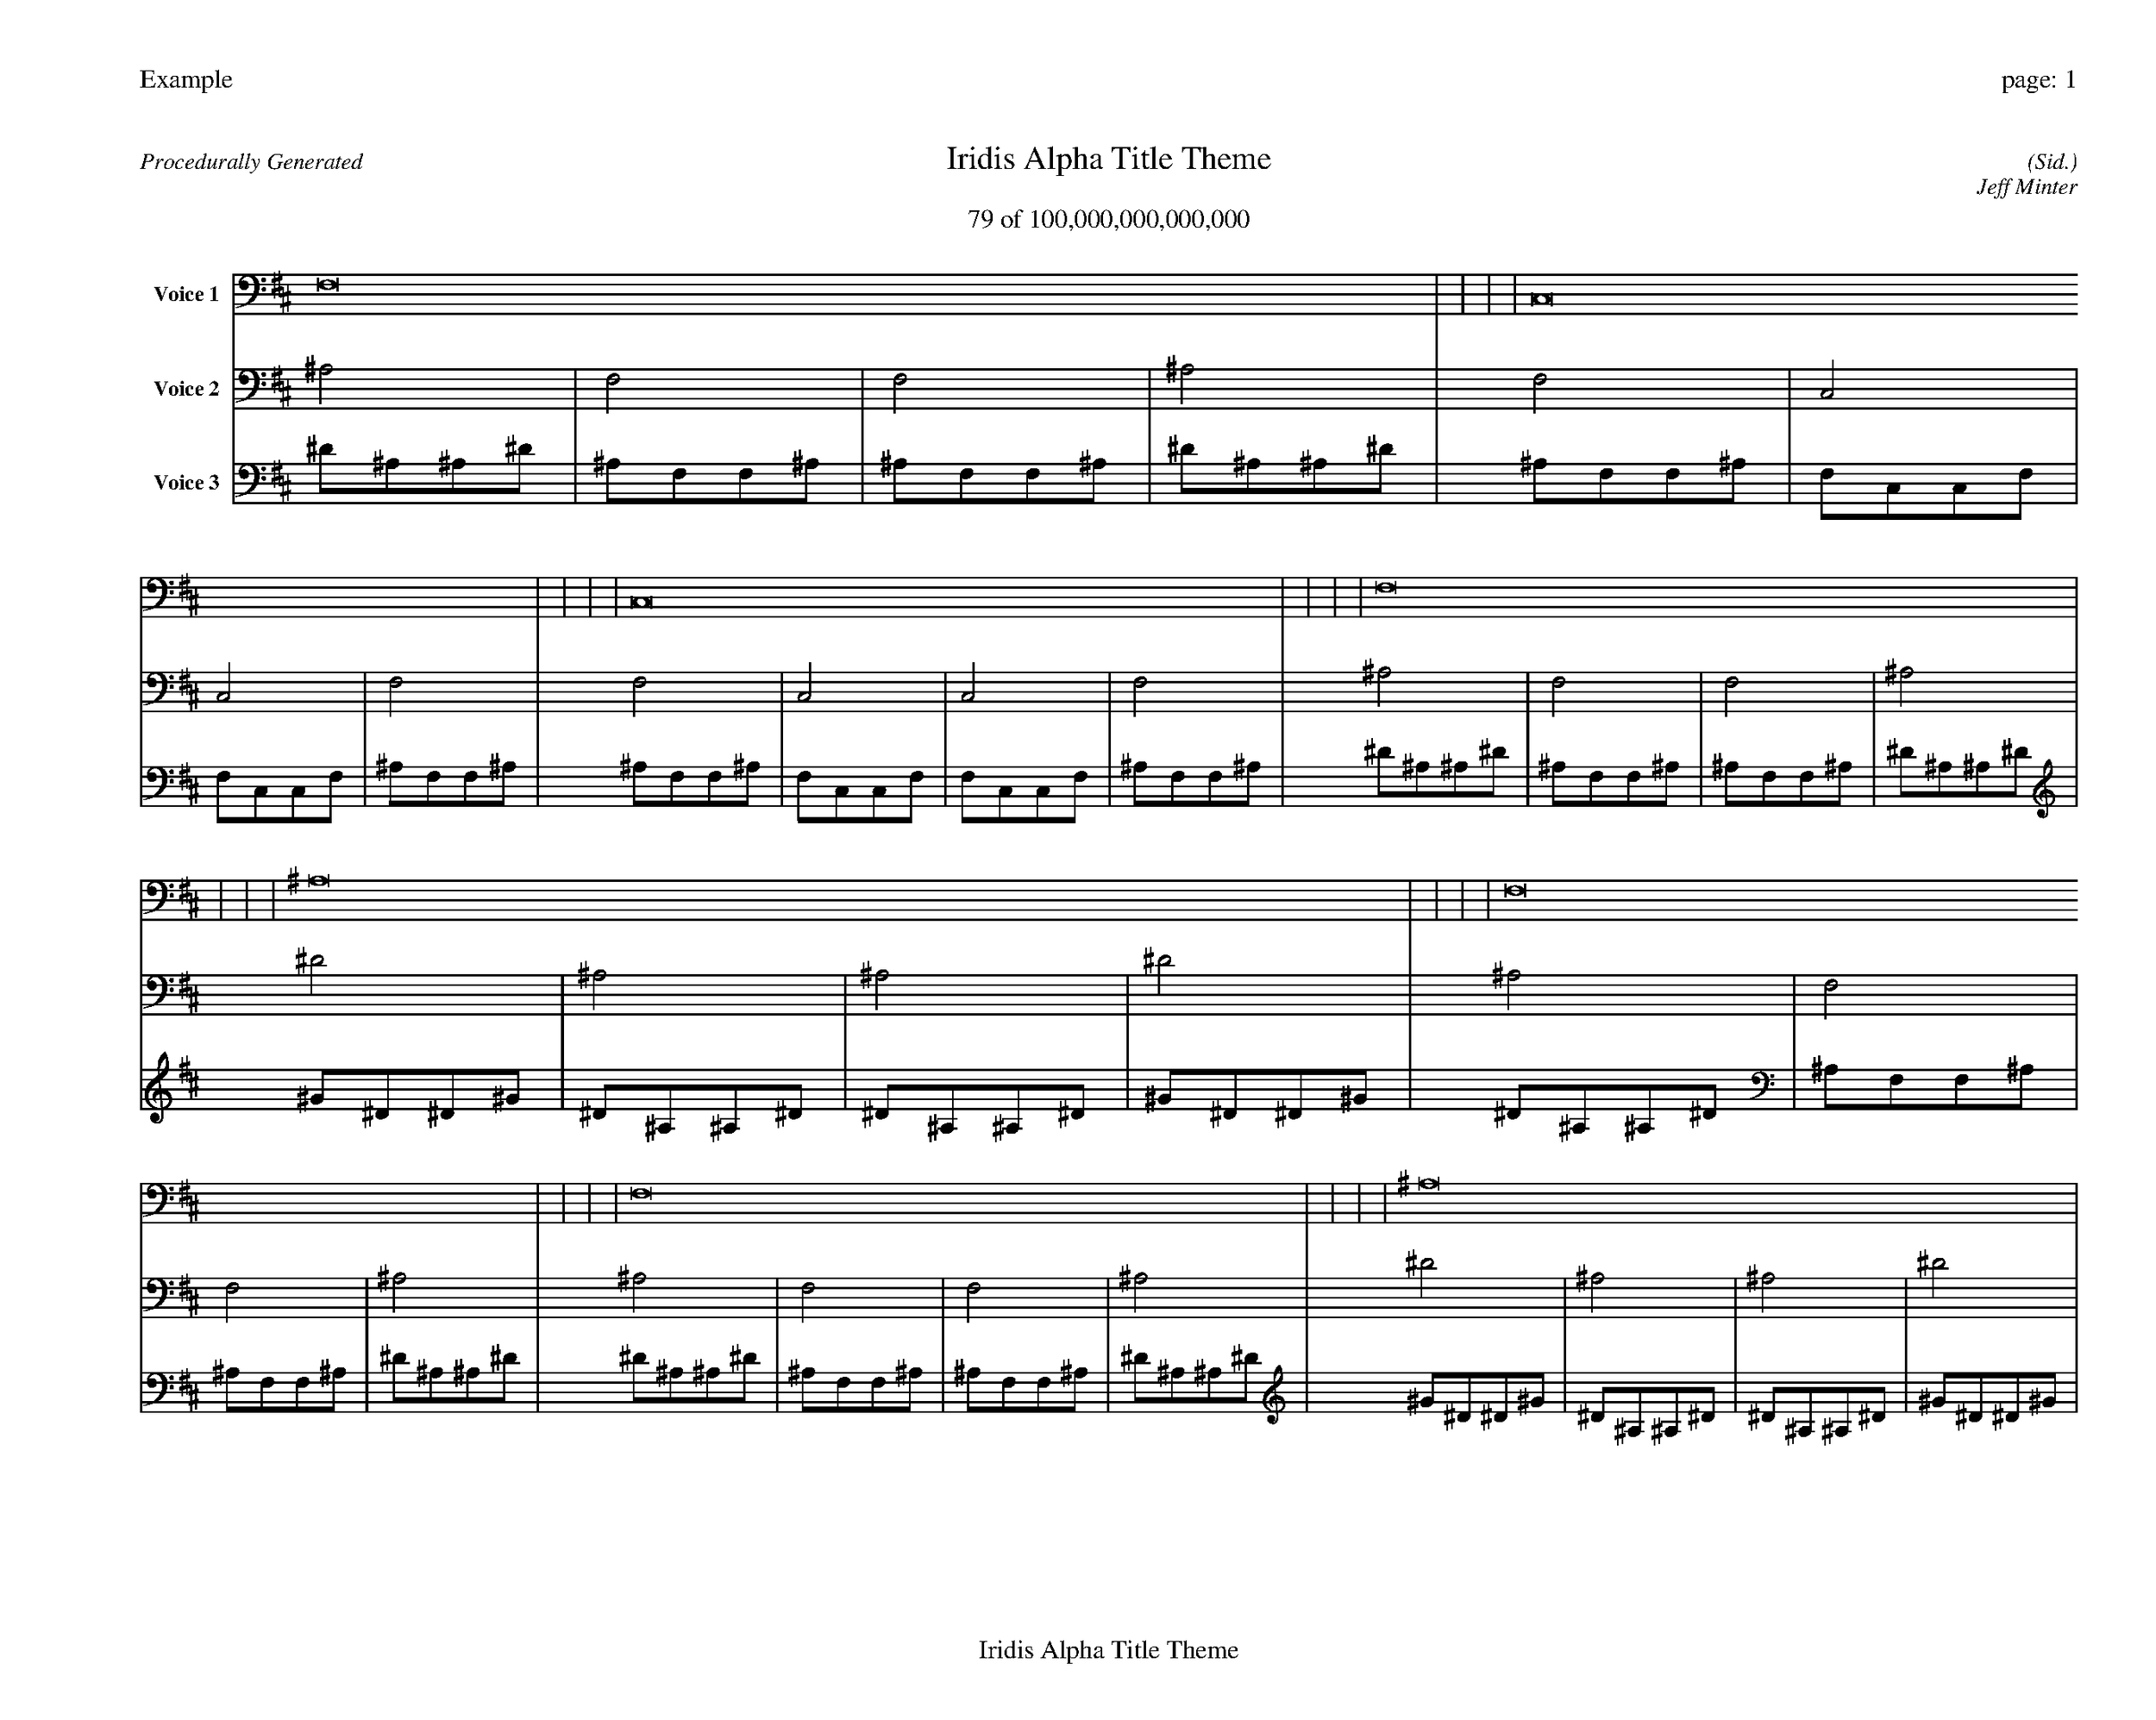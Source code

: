 
%abc-2.2
%%pagewidth 35cm
%%header "Example		page: $P"
%%footer "	$T"
%%gutter .5cm
%%barsperstaff 16
%%titleformat R-P-Q-T C1 O1, T+T N1
%%composerspace 0
X: 2 % start of header
T:Iridis Alpha Title Theme
T:79 of 100,000,000,000,000
C: (Sid.)
O: Jeff Minter
R:Procedurally Generated
L: 1/8
K: D % scale: C major
V:1 name="Voice 1"
F,16    |     |     |     | C,16    |     |     |     | C,16    |     |     |     | F,16    |     |     |     | ^A,16    |     |     |     | F,16    |     |     |     | F,16    |     |     |     | ^A,16    |     |     |     | F,16    |     |     |     | C,16    |     |     |     | C,16    |     |     |     | F,16    |     |     |     | F,16    |     |     |     | C,16    |     |     |     | C,16    |     |     |     | F,16    |     |     |     | :|
V:2 name="Voice 2"
^A,4    | F,4    | F,4    | ^A,4    | F,4    | C,4    | C,4    | F,4    | F,4    | C,4    | C,4    | F,4    | ^A,4    | F,4    | F,4    | ^A,4    | ^D4    | ^A,4    | ^A,4    | ^D4    | ^A,4    | F,4    | F,4    | ^A,4    | ^A,4    | F,4    | F,4    | ^A,4    | ^D4    | ^A,4    | ^A,4    | ^D4    | ^A,4    | F,4    | F,4    | ^A,4    | F,4    | C,4    | C,4    | F,4    | F,4    | C,4    | C,4    | F,4    | ^A,4    | F,4    | F,4    | ^A,4    | ^A,4    | F,4    | F,4    | ^A,4    | F,4    | C,4    | C,4    | F,4    | F,4    | C,4    | C,4    | F,4    | ^A,4    | F,4    | F,4    | ^A,4    | :|
V:3 name="Voice 3"
^D1^A,1^A,1^D1|^A,1F,1F,1^A,1|^A,1F,1F,1^A,1|^D1^A,1^A,1^D1|^A,1F,1F,1^A,1|F,1C,1C,1F,1|F,1C,1C,1F,1|^A,1F,1F,1^A,1|^A,1F,1F,1^A,1|F,1C,1C,1F,1|F,1C,1C,1F,1|^A,1F,1F,1^A,1|^D1^A,1^A,1^D1|^A,1F,1F,1^A,1|^A,1F,1F,1^A,1|^D1^A,1^A,1^D1|^G1^D1^D1^G1|^D1^A,1^A,1^D1|^D1^A,1^A,1^D1|^G1^D1^D1^G1|^D1^A,1^A,1^D1|^A,1F,1F,1^A,1|^A,1F,1F,1^A,1|^D1^A,1^A,1^D1|^D1^A,1^A,1^D1|^A,1F,1F,1^A,1|^A,1F,1F,1^A,1|^D1^A,1^A,1^D1|^G1^D1^D1^G1|^D1^A,1^A,1^D1|^D1^A,1^A,1^D1|^G1^D1^D1^G1|^D1^A,1^A,1^D1|^A,1F,1F,1^A,1|^A,1F,1F,1^A,1|^D1^A,1^A,1^D1|^A,1F,1F,1^A,1|F,1C,1C,1F,1|F,1C,1C,1F,1|^A,1F,1F,1^A,1|^A,1F,1F,1^A,1|F,1C,1C,1F,1|F,1C,1C,1F,1|^A,1F,1F,1^A,1|^D1^A,1^A,1^D1|^A,1F,1F,1^A,1|^A,1F,1F,1^A,1|^D1^A,1^A,1^D1|^D1^A,1^A,1^D1|^A,1F,1F,1^A,1|^A,1F,1F,1^A,1|^D1^A,1^A,1^D1|^A,1F,1F,1^A,1|F,1C,1C,1F,1|F,1C,1C,1F,1|^A,1F,1F,1^A,1|^A,1F,1F,1^A,1|F,1C,1C,1F,1|F,1C,1C,1F,1|^A,1F,1F,1^A,1|^D1^A,1^A,1^D1|^A,1F,1F,1^A,1|^A,1F,1F,1^A,1|^D1^A,1^A,1^D1|:|
